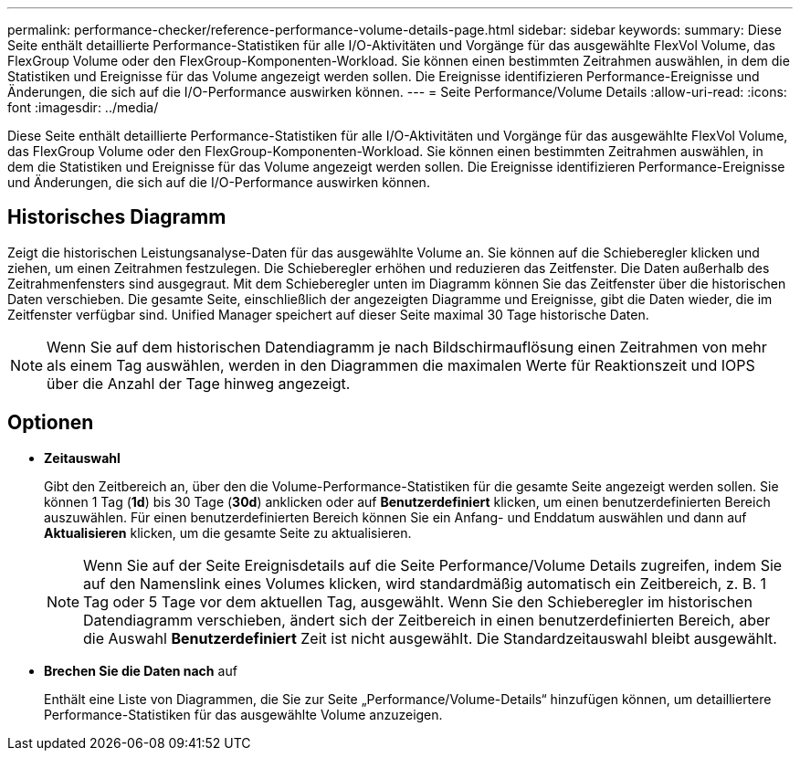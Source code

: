 ---
permalink: performance-checker/reference-performance-volume-details-page.html 
sidebar: sidebar 
keywords:  
summary: Diese Seite enthält detaillierte Performance-Statistiken für alle I/O-Aktivitäten und Vorgänge für das ausgewählte FlexVol Volume, das FlexGroup Volume oder den FlexGroup-Komponenten-Workload. Sie können einen bestimmten Zeitrahmen auswählen, in dem die Statistiken und Ereignisse für das Volume angezeigt werden sollen. Die Ereignisse identifizieren Performance-Ereignisse und Änderungen, die sich auf die I/O-Performance auswirken können. 
---
= Seite Performance/Volume Details
:allow-uri-read: 
:icons: font
:imagesdir: ../media/


[role="lead"]
Diese Seite enthält detaillierte Performance-Statistiken für alle I/O-Aktivitäten und Vorgänge für das ausgewählte FlexVol Volume, das FlexGroup Volume oder den FlexGroup-Komponenten-Workload. Sie können einen bestimmten Zeitrahmen auswählen, in dem die Statistiken und Ereignisse für das Volume angezeigt werden sollen. Die Ereignisse identifizieren Performance-Ereignisse und Änderungen, die sich auf die I/O-Performance auswirken können.



== Historisches Diagramm

Zeigt die historischen Leistungsanalyse-Daten für das ausgewählte Volume an. Sie können auf die Schieberegler klicken und ziehen, um einen Zeitrahmen festzulegen. Die Schieberegler erhöhen und reduzieren das Zeitfenster. Die Daten außerhalb des Zeitrahmenfensters sind ausgegraut. Mit dem Schieberegler unten im Diagramm können Sie das Zeitfenster über die historischen Daten verschieben. Die gesamte Seite, einschließlich der angezeigten Diagramme und Ereignisse, gibt die Daten wieder, die im Zeitfenster verfügbar sind. Unified Manager speichert auf dieser Seite maximal 30 Tage historische Daten.

[NOTE]
====
Wenn Sie auf dem historischen Datendiagramm je nach Bildschirmauflösung einen Zeitrahmen von mehr als einem Tag auswählen, werden in den Diagrammen die maximalen Werte für Reaktionszeit und IOPS über die Anzahl der Tage hinweg angezeigt.

====


== Optionen

* *Zeitauswahl*
+
Gibt den Zeitbereich an, über den die Volume-Performance-Statistiken für die gesamte Seite angezeigt werden sollen. Sie können 1 Tag (*1d*) bis 30 Tage (*30d*) anklicken oder auf *Benutzerdefiniert* klicken, um einen benutzerdefinierten Bereich auszuwählen. Für einen benutzerdefinierten Bereich können Sie ein Anfang- und Enddatum auswählen und dann auf *Aktualisieren* klicken, um die gesamte Seite zu aktualisieren.

+
[NOTE]
====
Wenn Sie auf der Seite Ereignisdetails auf die Seite Performance/Volume Details zugreifen, indem Sie auf den Namenslink eines Volumes klicken, wird standardmäßig automatisch ein Zeitbereich, z. B. 1 Tag oder 5 Tage vor dem aktuellen Tag, ausgewählt. Wenn Sie den Schieberegler im historischen Datendiagramm verschieben, ändert sich der Zeitbereich in einen benutzerdefinierten Bereich, aber die Auswahl *Benutzerdefiniert* Zeit ist nicht ausgewählt. Die Standardzeitauswahl bleibt ausgewählt.

====
* ***Brechen Sie die Daten nach*** auf
+
Enthält eine Liste von Diagrammen, die Sie zur Seite „Performance/Volume-Details“ hinzufügen können, um detailliertere Performance-Statistiken für das ausgewählte Volume anzuzeigen.


